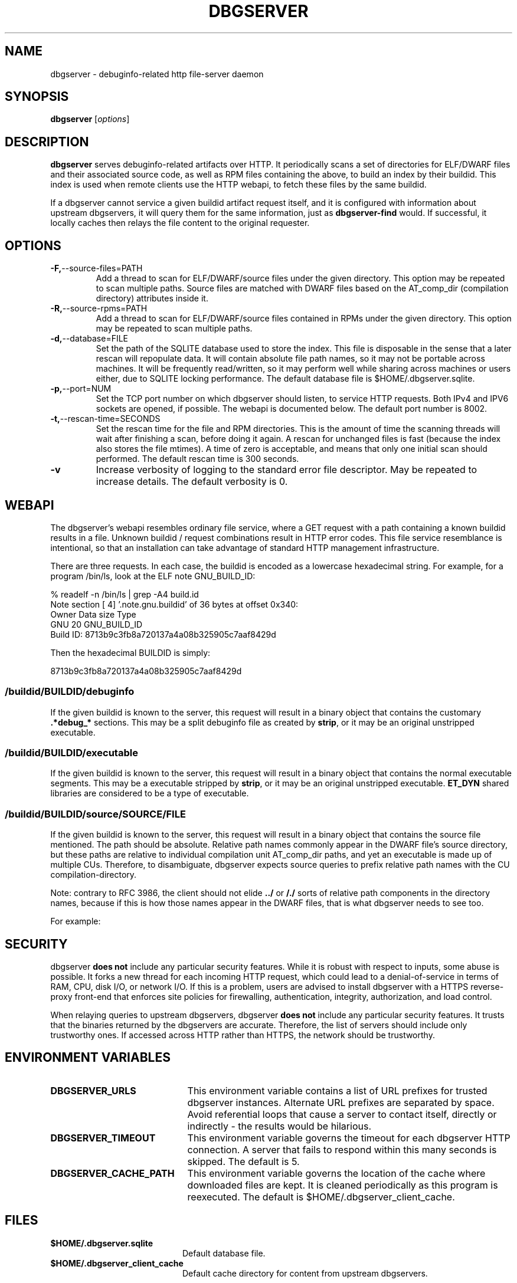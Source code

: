 '\"! tbl | nroff \-man
'\" t macro stdmacro

.de SAMPLE
.br
.RS 0
.nf
.nh
..
.de ESAMPLE
.hy
.fi
.RE
..

.TH DBGSERVER 8
.SH NAME
dbgserver \- debuginfo-related http file-server daemon

.SH SYNOPSIS
.B dbgserver
[\fIoptions\fP]

.SH DESCRIPTION
\fBdbgserver\fP serves debuginfo-related artifacts over HTTP.  It
periodically scans a set of directories for ELF/DWARF files and their
associated source code, as well as RPM files containing the above, to
build an index by their buildid.  This index is used when remote
clients use the HTTP webapi, to fetch these files by the same
buildid.

If a dbgserver cannot service a given buildid artifact request itself,
and it is configured with information about upstream dbgservers, it
will query them for the same information, just as \fBdbgserver-find\fP
would.  If successful, it locally caches then relays the file content
to the original requester.


.SH OPTIONS
.TP
.BR \-F, \-\-source\-files=PATH
Add a thread to scan for ELF/DWARF/source files under the given
directory.  This option may be repeated to scan multiple paths.
Source files are matched with DWARF files based on the AT_comp_dir
(compilation directory) attributes inside it.

.TP
.BR \-R, \-\-source\-rpms=PATH
Add a thread to scan for ELF/DWARF/source files contained in RPMs
under the given directory.  This option may be repeated to scan
multiple paths.

.TP
.BR \-d, \-\-database=FILE
Set the path of the SQLITE database used to store the index.  This
file is disposable in the sense that a later rescan will repopulate
data.  It will contain absolute file path names, so it may not be
portable across machines.  It will be frequently read/written, so it
may perform well while sharing across machines or users either, due
to SQLITE locking performance.  The default database file is
$HOME/.dbgserver.sqlite.

.TP
.BR \-p, \-\-port=NUM
Set the TCP port number on which dbgserver should listen, to service
HTTP requests.  Both IPv4 and IPV6 sockets are opened, if possible.
The webapi is documented below.  The default port number is 8002.

.TP
.BR \-t, \-\-rescan\-time=SECONDS
Set the rescan time for the file and RPM directories.  This is the
amount of time the scanning threads will wait after finishing a scan,
before doing it again.  A rescan for unchanged files is fast (because
the index also stores the file mtimes).  A time of zero is acceptable,
and means that only one initial scan should performed.  The default
rescan time is 300 seconds.

.TP
.BR \-v
Increase verbosity of logging to the standard error file descriptor.
May be repeated to increase details.  The default verbosity is 0.

.SH WEBAPI

.\" Much of the following text is duplicated with dbgserver-find.1

The dbgserver's webapi resembles ordinary file service, where a GET
request with a path containing a known buildid results in a file.
Unknown buildid / request combinations result in HTTP error codes.
This file service resemblance is intentional, so that an installation
can take advantage of standard HTTP management infrastructure.

There are three requests.  In each case, the buildid is encoded as a
lowercase hexadecimal string.  For example, for a program /bin/ls,
look at the ELF note GNU_BUILD_ID:

.SAMPLE
% readelf -n /bin/ls | grep -A4 build.id
Note section [ 4] '.note.gnu.buildid' of 36 bytes at offset 0x340:
Owner          Data size  Type
GNU                   20  GNU_BUILD_ID
Build ID: 8713b9c3fb8a720137a4a08b325905c7aaf8429d
.ESAMPLE

Then the hexadecimal BUILDID is simply:

.SAMPLE
8713b9c3fb8a720137a4a08b325905c7aaf8429d
.ESAMPLE

.SS /buildid/\fIBUILDID\fP/debuginfo

If the given buildid is known to the server, this request will result
in a binary object that contains the customary \fB.*debug_*\fP
sections.  This may be a split debuginfo file as created by
\fBstrip\fP, or it may be an original unstripped executable.

.SS /buildid/\fIBUILDID\fP/executable

If the given buildid is known to the server, this request will result
in a binary object that contains the normal executable segments.  This
may be a executable stripped by \fBstrip\fP, or it may be an original
unstripped executable.  \fBET_DYN\fP shared libraries are considered
to be a type of executable.

.SS /buildid/\fIBUILDID\fP/source\fI/SOURCE/FILE\fP

If the given buildid is known to the server, this request will result
in a binary object that contains the source file mentioned.  The path
should be absolute.  Relative path names commonly appear in the DWARF
file's source directory, but these paths are relative to
individual compilation unit AT_comp_dir paths, and yet an executable
is made up of multiple CUs.  Therefore, to disambiguate, dbgserver
expects source queries to prefix relative path names with the CU
compilation-directory.

Note: contrary to RFC 3986, the client should not elide \fB../\fP or
\fB/./\fP sorts of relative path components in the directory names,
because if this is how those names appear in the DWARF files, that
is what dbgserver needs to see too.

For example:
.TS
l l.
#include <stdio.h>	/buildid/BUILDID/source/usr/include/stdio.h
/path/to/foo.c	/buildid/BUILDID/source/path/to/foo.c
\../bar/foo.c AT_comp_dir=/zoo	/buildid/BUILDID/source/zoo/../bar/foo.c
.TE

.SH SECURITY

dbgserver \fBdoes not\fP include any particular security features.
While it is robust with respect to inputs, some abuse is possible.  It
forks a new thread for each incoming HTTP request, which could lead to
a denial-of-service in terms of RAM, CPU, disk I/O, or network I/O.
If this is a problem, users are advised to install dbgserver with a
HTTPS reverse-proxy front-end that enforces site policies for
firewalling, authentication, integrity, authorization, and load
control.

When relaying queries to upstream dbgservers, dbgserver \fBdoes not\fP
include any particular security features.  It trusts that the binaries
returned by the dbgservers are accurate.  Therefore, the list of
servers should include only trustworthy ones.  If accessed across HTTP
rather than HTTPS, the network should be trustworthy.


.SH "ENVIRONMENT VARIABLES"

.TP 21
.B DBGSERVER_URLS
This environment variable contains a list of URL prefixes for trusted
dbgserver instances.  Alternate URL prefixes are separated by space.
Avoid referential loops that cause a server to contact itself, directly
or indirectly - the results would be hilarious.

.TP 21
.B DBGSERVER_TIMEOUT
This environment variable governs the timeout for each dbgserver HTTP
connection.  A server that fails to respond within this many seconds
is skipped.  The default is 5.

.TP 21
.B DBGSERVER_CACHE_PATH
This environment variable governs the location of the cache where
downloaded files are kept.  It is cleaned periodically as this
program is reexecuted.  The default is $HOME/.dbgserver_client_cache.
.\" XXX describe cache eviction policy

.SH FILES
.LP
.PD .1v
.TP 20
.B $HOME/.dbgserver.sqlite
Default database file.
.PD

.TP 20
.B $HOME/.dbgserver_client_cache
Default cache directory for content from upstream dbgservers.
.PD


.SH "SEE ALSO"
.I "dbgserver-find(1)"
